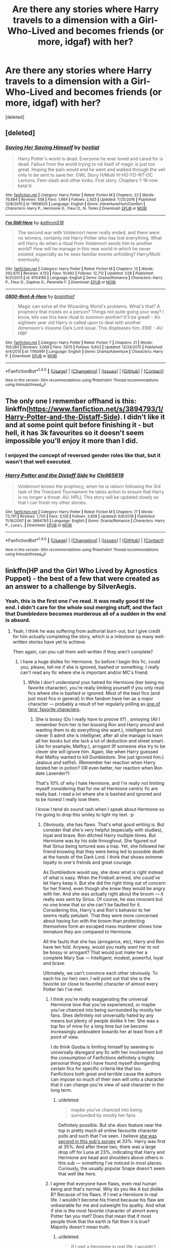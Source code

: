 #+TITLE: Are there any stories where Harry travels to a dimension with a Girl-Who-Lived and becomes friends (or more, idgaf) with her?

* Are there any stories where Harry travels to a dimension with a Girl-Who-Lived and becomes friends (or more, idgaf) with her?
:PROPERTIES:
:Score: 18
:DateUnix: 1491335275.0
:DateShort: 2017-Apr-05
:END:
[deleted]


** [deleted]
:PROPERTIES:
:Score: 8
:DateUnix: 1491336416.0
:DateShort: 2017-Apr-05
:END:

*** [[http://www.fanfiction.net/s/11658505/1/][*/Saving Her Saving Himself/*]] by [[https://www.fanfiction.net/u/6103477/hostial][/hostial/]]

#+begin_quote
  Harry Potter's world is dead. Everyone he ever loved and cared for is dead. Fallout from the world trying to rid itself of magic is just too great. Hoping the pain would end he went and walked through the veil only to be sent to save her. GWL Story H/Multi H-HG-FD-NT-OC Lemons, Fem-slash and other kinks. First story. Chapters 1-19 now beta'd.
#+end_quote

^{/Site/: [[http://www.fanfiction.net/][fanfiction.net]] *|* /Category/: Harry Potter *|* /Rated/: Fiction M *|* /Chapters/: 23 *|* /Words/: 76,884 *|* /Reviews/: 558 *|* /Favs/: 1,984 *|* /Follows/: 2,925 *|* /Updated/: 7/25/2016 *|* /Published/: 12/8/2015 *|* /id/: 11658505 *|* /Language/: English *|* /Genre/: Adventure/Hurt/Comfort *|* /Characters/: Harry P., Hermione G., Fleur D., N. Tonks *|* /Download/: [[http://www.ff2ebook.com/old/ffn-bot/index.php?id=11658505&source=ff&filetype=epub][EPUB]] or [[http://www.ff2ebook.com/old/ffn-bot/index.php?id=11658505&source=ff&filetype=mobi][MOBI]]}

--------------

[[http://www.fanfiction.net/s/9704180/1/][*/I'm Still Here/*]] by [[https://www.fanfiction.net/u/4404355/kathryn518][/kathryn518/]]

#+begin_quote
  The second war with Voldemort never really ended, and there were no winners, certainly not Harry Potter who has lost everything. What will Harry do when a ritual from Voldemort sends him to another world? How will he manage in this new world in which he never existed, especially as he sees familiar events unfolding? Harry/Multi eventually.
#+end_quote

^{/Site/: [[http://www.fanfiction.net/][fanfiction.net]] *|* /Category/: Harry Potter *|* /Rated/: Fiction M *|* /Chapters/: 13 *|* /Words/: 292,870 *|* /Reviews/: 4,153 *|* /Favs/: 10,692 *|* /Follows/: 12,712 *|* /Updated/: 1/28 *|* /Published/: 9/21/2013 *|* /id/: 9704180 *|* /Language/: English *|* /Genre/: Drama/Romance *|* /Characters/: Harry P., Fleur D., Daphne G., Perenelle F. *|* /Download/: [[http://www.ff2ebook.com/old/ffn-bot/index.php?id=9704180&source=ff&filetype=epub][EPUB]] or [[http://www.ff2ebook.com/old/ffn-bot/index.php?id=9704180&source=ff&filetype=mobi][MOBI]]}

--------------

[[http://www.fanfiction.net/s/11160991/1/][*/0800-Rent-A-Hero/*]] by [[https://www.fanfiction.net/u/4934632/brainthief][/brainthief/]]

#+begin_quote
  Magic can solve all the Wizarding World's problems. What's that? A prophecy that insists on a person? Things not quite going your way? I know, lets use this here ritual to summon another! It'll be great! - An eighteen year old Harry is called upon to deal with another dimension's irksome Dark Lord issue. This displeases him. EWE - AU HBP
#+end_quote

^{/Site/: [[http://www.fanfiction.net/][fanfiction.net]] *|* /Category/: Harry Potter *|* /Rated/: Fiction T *|* /Chapters/: 21 *|* /Words/: 159,580 *|* /Reviews/: 3,069 *|* /Favs/: 7,675 *|* /Follows/: 9,602 *|* /Updated/: 12/24/2015 *|* /Published/: 4/4/2015 *|* /id/: 11160991 *|* /Language/: English *|* /Genre/: Drama/Adventure *|* /Characters/: Harry P. *|* /Download/: [[http://www.ff2ebook.com/old/ffn-bot/index.php?id=11160991&source=ff&filetype=epub][EPUB]] or [[http://www.ff2ebook.com/old/ffn-bot/index.php?id=11160991&source=ff&filetype=mobi][MOBI]]}

--------------

*FanfictionBot*^{1.4.0} *|* [[[https://github.com/tusing/reddit-ffn-bot/wiki/Usage][Usage]]] | [[[https://github.com/tusing/reddit-ffn-bot/wiki/Changelog][Changelog]]] | [[[https://github.com/tusing/reddit-ffn-bot/issues/][Issues]]] | [[[https://github.com/tusing/reddit-ffn-bot/][GitHub]]] | [[[https://www.reddit.com/message/compose?to=tusing][Contact]]]

^{/New in this version: Slim recommendations using/ ffnbot!slim! /Thread recommendations using/ linksub(thread_id)!}
:PROPERTIES:
:Author: FanfictionBot
:Score: 2
:DateUnix: 1491336455.0
:DateShort: 2017-Apr-05
:END:


** The only one I remember offhand is this: linkffn([[https://www.fanfiction.net/s/3894793/1/Harry-Potter-and-the-Distaff-Side]]). I didn't like it and at some point quit before finishing it - but hell, it has 3k favourites so it doesn't seem impossible you'll enjoy it more than I did.
:PROPERTIES:
:Author: Escapement
:Score: 3
:DateUnix: 1491337537.0
:DateShort: 2017-Apr-05
:END:

*** I enjoyed the concept of reversed gender roles like that, but it wasn't that well executed.
:PROPERTIES:
:Author: BobVosh
:Score: 2
:DateUnix: 1491354960.0
:DateShort: 2017-Apr-05
:END:


*** [[http://www.fanfiction.net/s/3894793/1/][*/Harry Potter and the Distaff Side/*]] by [[https://www.fanfiction.net/u/1298529/Clell65619][/Clell65619/]]

#+begin_quote
  Voldemort knows the prophecy, when he is reborn following the 3rd task of the Triwizard Tournament he takes action to ensure that Harry is no longer a threat. AU. HPLL This story will be updated slowly so that I can finish my other stories.
#+end_quote

^{/Site/: [[http://www.fanfiction.net/][fanfiction.net]] *|* /Category/: Harry Potter *|* /Rated/: Fiction M *|* /Chapters/: 17 *|* /Words/: 73,791 *|* /Reviews/: 1,705 *|* /Favs/: 3,128 *|* /Follows/: 3,858 *|* /Updated/: 6/6/2016 *|* /Published/: 11/16/2007 *|* /id/: 3894793 *|* /Language/: English *|* /Genre/: Drama/Romance *|* /Characters/: Harry P., Luna L. *|* /Download/: [[http://www.ff2ebook.com/old/ffn-bot/index.php?id=3894793&source=ff&filetype=epub][EPUB]] or [[http://www.ff2ebook.com/old/ffn-bot/index.php?id=3894793&source=ff&filetype=mobi][MOBI]]}

--------------

*FanfictionBot*^{1.4.0} *|* [[[https://github.com/tusing/reddit-ffn-bot/wiki/Usage][Usage]]] | [[[https://github.com/tusing/reddit-ffn-bot/wiki/Changelog][Changelog]]] | [[[https://github.com/tusing/reddit-ffn-bot/issues/][Issues]]] | [[[https://github.com/tusing/reddit-ffn-bot/][GitHub]]] | [[[https://www.reddit.com/message/compose?to=tusing][Contact]]]

^{/New in this version: Slim recommendations using/ ffnbot!slim! /Thread recommendations using/ linksub(thread_id)!}
:PROPERTIES:
:Author: FanfictionBot
:Score: 1
:DateUnix: 1491337606.0
:DateShort: 2017-Apr-05
:END:


** linkffn(HP and the Girl Who Lived by Agnostics Puppet) - the best of a few that were created as an answer to a challenge by SilverAegis.
:PROPERTIES:
:Author: wordhammer
:Score: 2
:DateUnix: 1491337512.0
:DateShort: 2017-Apr-05
:END:

*** Yeah, this is the first one I've read. It was really good til the end. I didn't care for the whole soul merging stuff, and the fact that Dumbledore becomes murderous all of a sudden in the end is absurd.
:PROPERTIES:
:Author: DatKidNamedCara
:Score: 3
:DateUnix: 1491337954.0
:DateShort: 2017-Apr-05
:END:

**** Yeah, I think he was suffering from authorial burn-out, but I give credit for him actually completing the story, which is a milestone so many well-written stories have yet to achieve.

Then again, can you call them well-written if they aren't complete?
:PROPERTIES:
:Author: wordhammer
:Score: 2
:DateUnix: 1491338125.0
:DateShort: 2017-Apr-05
:END:

***** I have a huge dislike for Hermione. So before I begin this fic, could you, please, tell me if she is ignored, bashed or something. I really can't read any fic where she is important and/or MC's friend.
:PROPERTIES:
:Author: Quoba
:Score: 0
:DateUnix: 1491346726.0
:DateShort: 2017-Apr-05
:END:

****** While I don't understand your hatred for Hermione (her being my favorite character), you're really limiting yourself if you only read fics where she is bashed or ignored. Most of the best fics (and just most fics in general) in this fandom have her as a major character --- probably a result of her regularly polling as [[https://www.theguardian.com/childrens-books-site/2011/aug/30/snape-favourite-harry-potter-character][one of fans' favorite characters]].
:PROPERTIES:
:Score: 4
:DateUnix: 1491362445.0
:DateShort: 2017-Apr-05
:END:

******* She is bossy (Do I really have to proove it?) , annoying (All I remember from her is her bossing Ron and Harry around and wanting them to do everything she want.), intelligent but not clever (I admit she is intellignet, after all she manage to learn all her books but she lack a lot of deduction and street smart. Like for example, Malfoy.), arrogant (If someone else try to be clever she will ignore him. Again, like when Harry guessed that Malfoy wanted to kill Dumbledore. She just ignored him.) Jealous and selfish. (Remember her reaction when Harry bested her in potion? OR even better, her reaction when Ron date Lavender?)

That's 10% of why I hate Hermione, and I'm really not limiting myself considering that for me all Hermione centric fic are really bad. I read a lot where she is bashed and ignored and to be honest I really love them.

I know I tend do sound rash when I speak about Hermione so I'm going to drop this smiley to light my text. :p
:PROPERTIES:
:Author: Quoba
:Score: -1
:DateUnix: 1491382372.0
:DateShort: 2017-Apr-05
:END:

******** Obviously, she has flaws. That's what good writing is. But consider that she's very helpful (especially with studies), loyal and brave. Ron ditched Harry multiple times. But Hermione was by his side throughout. She figured out that Sirius being tortured was a trap. Yet, she followed her friend knowing that they were being led to possible death at the hands of the Dark Lord. I think that shows extreme loyalty to one's freinds and great courage.

As Dumbledore would say, she does what is right instead of what is easy. When the Firebolt arrived, she could've let Harry keep it. But she did the right thing out of concern for her friend, even though she knew they would be angry with her. And she was actually right about the broom --- it really /was/ sent by Sirius. Of course, he was innocent but no one knew that so she can't be faulted for it. Considering this, Harry's and Ron's behavior to her seems really petulant. That they were more concerned about having fun with the broom than protecting themselves form an escaped mass murderer shows how immature they are compared to Hermione.

All the faults that she has (arrogance, etc), Harry and Ron have ten fold. Anyway, would you really want her to not be bossy or arrogant? That would just make her a complete Mary Sue --- Intelligent, modest, powerful, loyal and brave.

Ultimately, we can't convince each other obviously. To each his (or her) own. I will point out that she is the favorite (or close to favorite) character of almost every Potter fan I've met.
:PROPERTIES:
:Score: 4
:DateUnix: 1491383340.0
:DateShort: 2017-Apr-05
:END:

********* I think you're really exaggerating the universal Hermione love that you've experienced, or maybe you've chanced into being surrounded by mostly her fans. Shes definitely not universally hated by any means but plenty of people dislike it her. She was a top fav of mine for a long time but ive become increasingly ambivalent towards her at least from a ff point of view.

I do think Quoba is limiting himself by seeming to universally disregard any fic with her involvement but the consumption of Fanfictions definitely a highly personal thing and i have found myself disregarding certain fics for specific criteria like that too. Fanfictions both great and terrible cause the authors can impose so much of their own will onto a character that it can change you're view of said character in the long term.
:PROPERTIES:
:Author: MrOceanBear
:Score: 1
:DateUnix: 1491405719.0
:DateShort: 2017-Apr-05
:END:

********** u/deleted:
#+begin_quote
  maybe you've chanced into being surrounded by mostly her fans
#+end_quote

Definitely possible. But she /does/ feature near the top in pretty much all online favourite character polls and such that I've seen. I believe [[http://m.imgur.com/yuqeZXx][she was second in this sub's survey]] at 33%. Harry was first at 35%. And after these two, there was a large drop off for Luna at 23%, indicating that Harry and Hermione are head and shoulders above others in this sub --- something I've noticed in most places. Curiously, the usually popular Snape doesn't seem that well like here.
:PROPERTIES:
:Score: 1
:DateUnix: 1491447140.0
:DateShort: 2017-Apr-06
:END:


********* I agree that everyone have flaws, even real human being and that's normal. Why do you like A but dislike B? Because of his flaws. If I met a Hermione in real life. I wouldn't become his friend because his flaw are unbearable for me and outweight his quality. And what if she is the most favortie character of almort every Potter fan you met? Does that mean that if most people think that the earth is flat then it is true? Majority doesn't mean truth.
:PROPERTIES:
:Author: Quoba
:Score: 0
:DateUnix: 1491383866.0
:DateShort: 2017-Apr-05
:END:

********** u/deleted:
#+begin_quote
  If I met a Hermione in real life. I wouldn't become his friend because his flaw are unbearable for me and outweight his quality.
#+end_quote

Fair enough. Like I said, to each his own.

#+begin_quote
  And what if she is the most favortie character of almort every Potter fan you met? Does that mean that if most people think that the earth is flat then it is true? Majority doesn't mean truth.
#+end_quote

True, but doesn't the fact that she is such a popular character perhaps suggest you are ignoring the positives and only considering the negatives?
:PROPERTIES:
:Score: 1
:DateUnix: 1491384079.0
:DateShort: 2017-Apr-05
:END:


****** She's not in it much tbh. She turns her back on Rose Potter but eventually apologizes. Still, she's hardly in it.
:PROPERTIES:
:Author: DatKidNamedCara
:Score: 1
:DateUnix: 1491347449.0
:DateShort: 2017-Apr-05
:END:


*** [[http://www.fanfiction.net/s/4040192/1/][*/Harry Potter and the Girl Who Lived/*]] by [[https://www.fanfiction.net/u/325962/Agnostics-Puppet][/Agnostics Puppet/]]

#+begin_quote
  Harry wakes in a universe where he meets, Rose, his female alternate self. Taken over from SilverAegis when he discontinued it. Complete!
#+end_quote

^{/Site/: [[http://www.fanfiction.net/][fanfiction.net]] *|* /Category/: Harry Potter *|* /Rated/: Fiction T *|* /Chapters/: 20 *|* /Words/: 120,261 *|* /Reviews/: 1,070 *|* /Favs/: 4,516 *|* /Follows/: 2,168 *|* /Updated/: 8/29/2008 *|* /Published/: 1/28/2008 *|* /Status/: Complete *|* /id/: 4040192 *|* /Language/: English *|* /Genre/: Adventure/Romance *|* /Characters/: Harry P., OC *|* /Download/: [[http://www.ff2ebook.com/old/ffn-bot/index.php?id=4040192&source=ff&filetype=epub][EPUB]] or [[http://www.ff2ebook.com/old/ffn-bot/index.php?id=4040192&source=ff&filetype=mobi][MOBI]]}

--------------

*FanfictionBot*^{1.4.0} *|* [[[https://github.com/tusing/reddit-ffn-bot/wiki/Usage][Usage]]] | [[[https://github.com/tusing/reddit-ffn-bot/wiki/Changelog][Changelog]]] | [[[https://github.com/tusing/reddit-ffn-bot/issues/][Issues]]] | [[[https://github.com/tusing/reddit-ffn-bot/][GitHub]]] | [[[https://www.reddit.com/message/compose?to=tusing][Contact]]]

^{/New in this version: Slim recommendations using/ ffnbot!slim! /Thread recommendations using/ linksub(thread_id)!}
:PROPERTIES:
:Author: FanfictionBot
:Score: 1
:DateUnix: 1491337537.0
:DateShort: 2017-Apr-05
:END:


** linkffn([[https://www.fanfiction.net/s/2973799/1/Equal-and-Opposite]])
:PROPERTIES:
:Score: 2
:DateUnix: 1491386306.0
:DateShort: 2017-Apr-05
:END:

*** [[http://www.fanfiction.net/s/2973799/1/][*/Equal and Opposite/*]] by [[https://www.fanfiction.net/u/968386/Amerision][/Amerision/]]

#+begin_quote
  Left bitter and angry when his female self leaves him, Harry decides he will do anything for revenge. Nobody will stand in his way. Because desperation and anger can turn even the most noblest of hearts into darkness... HarryFemHarry COMPLETE
#+end_quote

^{/Site/: [[http://www.fanfiction.net/][fanfiction.net]] *|* /Category/: Harry Potter *|* /Rated/: Fiction M *|* /Chapters/: 11 *|* /Words/: 47,974 *|* /Reviews/: 496 *|* /Favs/: 1,578 *|* /Follows/: 778 *|* /Updated/: 5/3/2009 *|* /Published/: 6/4/2006 *|* /Status/: Complete *|* /id/: 2973799 *|* /Language/: English *|* /Genre/: Horror/Drama *|* /Characters/: Harry P. *|* /Download/: [[http://www.ff2ebook.com/old/ffn-bot/index.php?id=2973799&source=ff&filetype=epub][EPUB]] or [[http://www.ff2ebook.com/old/ffn-bot/index.php?id=2973799&source=ff&filetype=mobi][MOBI]]}

--------------

*FanfictionBot*^{1.4.0} *|* [[[https://github.com/tusing/reddit-ffn-bot/wiki/Usage][Usage]]] | [[[https://github.com/tusing/reddit-ffn-bot/wiki/Changelog][Changelog]]] | [[[https://github.com/tusing/reddit-ffn-bot/issues/][Issues]]] | [[[https://github.com/tusing/reddit-ffn-bot/][GitHub]]] | [[[https://www.reddit.com/message/compose?to=tusing][Contact]]]

^{/New in this version: Slim recommendations using/ ffnbot!slim! /Thread recommendations using/ linksub(thread_id)!}
:PROPERTIES:
:Author: FanfictionBot
:Score: 2
:DateUnix: 1491386321.0
:DateShort: 2017-Apr-05
:END:


** linkffn(7118223)
:PROPERTIES:
:Author: Thsle
:Score: 1
:DateUnix: 1491365026.0
:DateShort: 2017-Apr-05
:END:

*** [[http://www.fanfiction.net/s/7118223/1/][*/Elsewhere, but not Elsewhen/*]] by [[https://www.fanfiction.net/u/699762/The-Mad-Mad-Reviewer][/The Mad Mad Reviewer/]]

#+begin_quote
  Thestrals can go a lot more places than just wherever you need to go. Unfortunately for Harry Potter, Voldemort is more than aware of this, and doesn't want to deal with Harry Potter anymore.
#+end_quote

^{/Site/: [[http://www.fanfiction.net/][fanfiction.net]] *|* /Category/: Harry Potter *|* /Rated/: Fiction M *|* /Chapters/: 25 *|* /Words/: 73,640 *|* /Reviews/: 856 *|* /Favs/: 2,089 *|* /Follows/: 2,435 *|* /Updated/: 12/29/2012 *|* /Published/: 6/25/2011 *|* /id/: 7118223 *|* /Language/: English *|* /Genre/: Adventure *|* /Characters/: Harry P. *|* /Download/: [[http://www.ff2ebook.com/old/ffn-bot/index.php?id=7118223&source=ff&filetype=epub][EPUB]] or [[http://www.ff2ebook.com/old/ffn-bot/index.php?id=7118223&source=ff&filetype=mobi][MOBI]]}

--------------

*FanfictionBot*^{1.4.0} *|* [[[https://github.com/tusing/reddit-ffn-bot/wiki/Usage][Usage]]] | [[[https://github.com/tusing/reddit-ffn-bot/wiki/Changelog][Changelog]]] | [[[https://github.com/tusing/reddit-ffn-bot/issues/][Issues]]] | [[[https://github.com/tusing/reddit-ffn-bot/][GitHub]]] | [[[https://www.reddit.com/message/compose?to=tusing][Contact]]]

^{/New in this version: Slim recommendations using/ ffnbot!slim! /Thread recommendations using/ linksub(thread_id)!}
:PROPERTIES:
:Author: FanfictionBot
:Score: 2
:DateUnix: 1491365053.0
:DateShort: 2017-Apr-05
:END:


** It only happens pretty later, but there is something like that in [[https://www.fanfiction.net/s/10136172/1/Core-Threads][/Core Theads/]], which is awesome anyway. For bonus points, the alternate dimension the GWL is from also has a Manipulative Dumbledore and super-helpful-Goblin-inheritance-laws and things like that; bottom line being, it's a "cliché fanfic" universe, which is a source of great fun for Harry.
:PROPERTIES:
:Author: Achille-Talon
:Score: 1
:DateUnix: 1491380060.0
:DateShort: 2017-Apr-05
:END:


** This essentially happens in linkffn(Lily and the art of being Sisyphus) Lily kills herself every Sunday to visit Uncle Death (other dimension Harry). From fem!harry's POV not canon!Harry's though.
:PROPERTIES:
:Score: 1
:DateUnix: 1491354626.0
:DateShort: 2017-Apr-05
:END:

*** [[http://www.fanfiction.net/s/9911469/1/][*/Lily and the Art of Being Sisyphus/*]] by [[https://www.fanfiction.net/u/1318815/The-Carnivorous-Muffin][/The Carnivorous Muffin/]]

#+begin_quote
  As the unwitting personification of Death, reality exists to Lily through the veil of a backstage curtain, a transient stage show performed by actors who take their roles only too seriously. But as the Girl-Who-Lived, Lily's role to play is the most important of all, and come hell or high water play it she will, regardless of how awful Wizard Lenin seems to think she is at her job.
#+end_quote

^{/Site/: [[http://www.fanfiction.net/][fanfiction.net]] *|* /Category/: Harry Potter *|* /Rated/: Fiction T *|* /Chapters/: 44 *|* /Words/: 256,645 *|* /Reviews/: 3,521 *|* /Favs/: 4,792 *|* /Follows/: 4,918 *|* /Updated/: 2/12 *|* /Published/: 12/8/2013 *|* /id/: 9911469 *|* /Language/: English *|* /Genre/: Humor/Fantasy *|* /Characters/: <Harry P., Tom R. Jr.> *|* /Download/: [[http://www.ff2ebook.com/old/ffn-bot/index.php?id=9911469&source=ff&filetype=epub][EPUB]] or [[http://www.ff2ebook.com/old/ffn-bot/index.php?id=9911469&source=ff&filetype=mobi][MOBI]]}

--------------

*FanfictionBot*^{1.4.0} *|* [[[https://github.com/tusing/reddit-ffn-bot/wiki/Usage][Usage]]] | [[[https://github.com/tusing/reddit-ffn-bot/wiki/Changelog][Changelog]]] | [[[https://github.com/tusing/reddit-ffn-bot/issues/][Issues]]] | [[[https://github.com/tusing/reddit-ffn-bot/][GitHub]]] | [[[https://www.reddit.com/message/compose?to=tusing][Contact]]]

^{/New in this version: Slim recommendations using/ ffnbot!slim! /Thread recommendations using/ linksub(thread_id)!}
:PROPERTIES:
:Author: FanfictionBot
:Score: 1
:DateUnix: 1491354642.0
:DateShort: 2017-Apr-05
:END:


*** .... suicide fic?
:PROPERTIES:
:Author: Epwydadlan1
:Score: 1
:DateUnix: 1491362131.0
:DateShort: 2017-Apr-05
:END:

**** Not really. The author has this thing about well-written stories that get philosophical. Absurdism is the main theme here. I am actually rereading it right now, and I can confirm that it is one of those fics whose quality transcends tropes. I normally hate fem!Harry, but the writing and plot are so good that this is the exception.
:PROPERTIES:
:Author: Dorgamund
:Score: 4
:DateUnix: 1491366806.0
:DateShort: 2017-Apr-05
:END:
